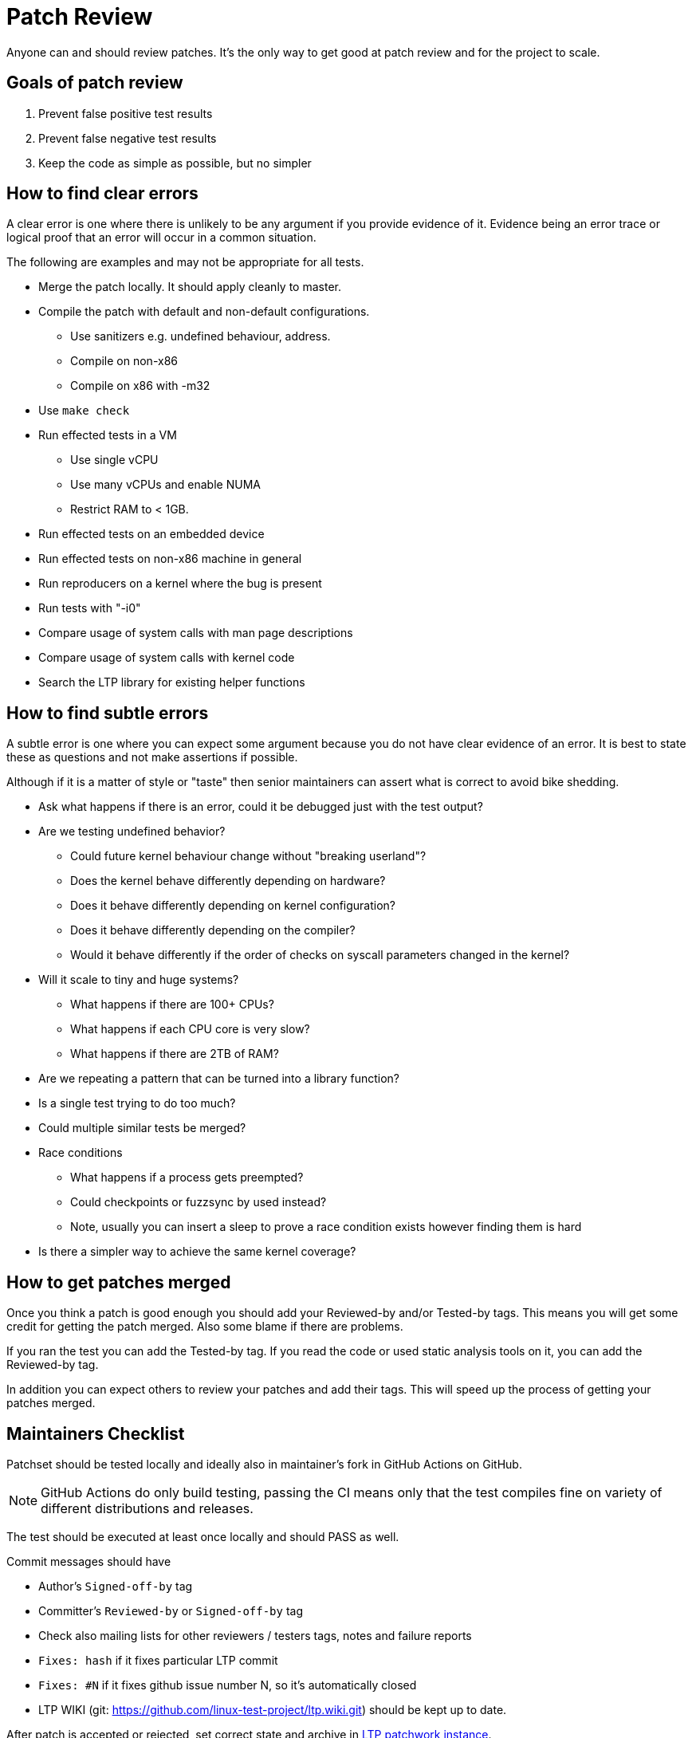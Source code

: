 # Patch Review

Anyone can and should review patches. It's the only way to get good at
patch review and for the project to scale.

## Goals of patch review

1. Prevent false positive test results
2. Prevent false negative test results
3. Keep the code as simple as possible, but no simpler

## How to find clear errors

A clear error is one where there is unlikely to be any argument if you
provide evidence of it. Evidence being an error trace or logical proof
that an error will occur in a common situation.

The following are examples and may not be appropriate for all tests.

* Merge the patch locally. It should apply cleanly to master.
* Compile the patch with default and non-default configurations.
  - Use sanitizers e.g. undefined behaviour, address.
  - Compile on non-x86
  - Compile on x86 with -m32
* Use `make check`
* Run effected tests in a VM
  - Use single vCPU
  - Use many vCPUs and enable NUMA
  - Restrict RAM to < 1GB.
* Run effected tests on an embedded device
* Run effected tests on non-x86 machine in general
* Run reproducers on a kernel where the bug is present
* Run tests with "-i0"
* Compare usage of system calls with man page descriptions
* Compare usage of system calls with kernel code
* Search the LTP library for existing helper functions

## How to find subtle errors

A subtle error is one where you can expect some argument because you
do not have clear evidence of an error. It is best to state these as
questions and not make assertions if possible.

Although if it is a matter of style or "taste" then senior maintainers
can assert what is correct to avoid bike shedding.

* Ask what happens if there is an error, could it be debugged just
  with the test output?
* Are we testing undefined behavior?
  - Could future kernel behaviour change without "breaking userland"?
  - Does the kernel behave differently depending on hardware?
  - Does it behave differently depending on kernel configuration?
  - Does it behave differently depending on the compiler?
  - Would it behave differently if the order of checks on syscall parameters
    changed in the kernel?
* Will it scale to tiny and huge systems?
  - What happens if there are 100+ CPUs?
  - What happens if each CPU core is very slow?
  - What happens if there are 2TB of RAM?
* Are we repeating a pattern that can be turned into a library function?
* Is a single test trying to do too much?
* Could multiple similar tests be merged?
* Race conditions
  - What happens if a process gets preempted?
  - Could checkpoints or fuzzsync by used instead?
  - Note, usually you can insert a sleep to prove a race condition
    exists however finding them is hard
* Is there a simpler way to achieve the same kernel coverage?

## How to get patches merged

Once you think a patch is good enough you should add your Reviewed-by
and/or Tested-by tags. This means you will get some credit for getting
the patch merged. Also some blame if there are problems.

If you ran the test you can add the Tested-by tag. If you read the
code or used static analysis tools on it, you can add the Reviewed-by
tag.

In addition you can expect others to review your patches and add their
tags. This will speed up the process of getting your patches merged.

## Maintainers Checklist

Patchset should be tested locally and ideally also in maintainer's fork in
GitHub Actions on GitHub.

NOTE: GitHub Actions do only build testing, passing the CI means only that
      the test compiles fine on variety of different distributions and releases.

The test should be executed at least once locally and should PASS as well.

Commit messages should have

* Author's `Signed-off-by` tag
* Committer's `Reviewed-by` or `Signed-off-by` tag
* Check also mailing lists for other reviewers / testers tags, notes and failure reports
* `Fixes: hash` if it fixes particular LTP commit
* `Fixes: #N` if it fixes github issue number N, so it's automatically closed
* LTP WIKI (git: https://github.com/linux-test-project/ltp.wiki.git) should be kept up to date.

After patch is accepted or rejected, set correct state and archive in
https://patchwork.ozlabs.org/project/ltp/list/[LTP patchwork instance].

## New tests
New test should

* Have a record in runtest file
* Test should work fine with more than one iteration
  (e.g. run with `-i 100`)
* Run with `-i 0` to check that setup and cleanup are coded properly (no test is being run)
* Have a brief description
* License: the default license for new tests is GPL v2 or later, use
  GPL-2.0-or-later; the licence for test (e.g. GPL-2.0) should not change
  unless test is completely rewritten
* Old copyrights should be kept unless test is completely rewritten

### C tests
* Use new https://github.com/linux-test-project/ltp/wiki/Test-Writing-Guidelines#22-writing-a-test-in-c[C API]
* Test binaries are added into corresponding `.gitignore` files
* Check coding style with `make check`
  (more in https://github.com/linux-test-project/ltp/wiki/Test-Writing-Guidelines#21-c-coding-style[C coding style])
* Docparse documentation
* If a test is a regression test it should include tags
  (more in https://github.com/linux-test-project/ltp/wiki/Test-Writing-Guidelines#2238-test-tags[Test tags])
* When rewriting old tests, https://en.wikipedia.org/wiki/%CE%9CClinux[uClinux]
  support should be removed (project has been discontinued).
  E.g. remove `#ifdef UCLINUX`, replace `FORK_OR_VFORK()` with simple `fork()` or `SAFE_FORK()`.

### Shell tests
* Use new https://github.com/linux-test-project/ltp/wiki/Test-Writing-Guidelines#23-writing-a-testcase-in-shell[shell API]
* Check coding style with `make check`
  (more in https://github.com/linux-test-project/ltp/wiki/Test-Writing-Guidelines#132-shell-coding-style[Shell coding style])
* If a test is a regression test it should include related kernel or glibc commits as a comment

## LTP library
For patchset touching library please check also
https://github.com/linux-test-project/ltp/wiki/LTP-Library-API-Writing-Guidelines[LTP Library API Writing Guidelines].
